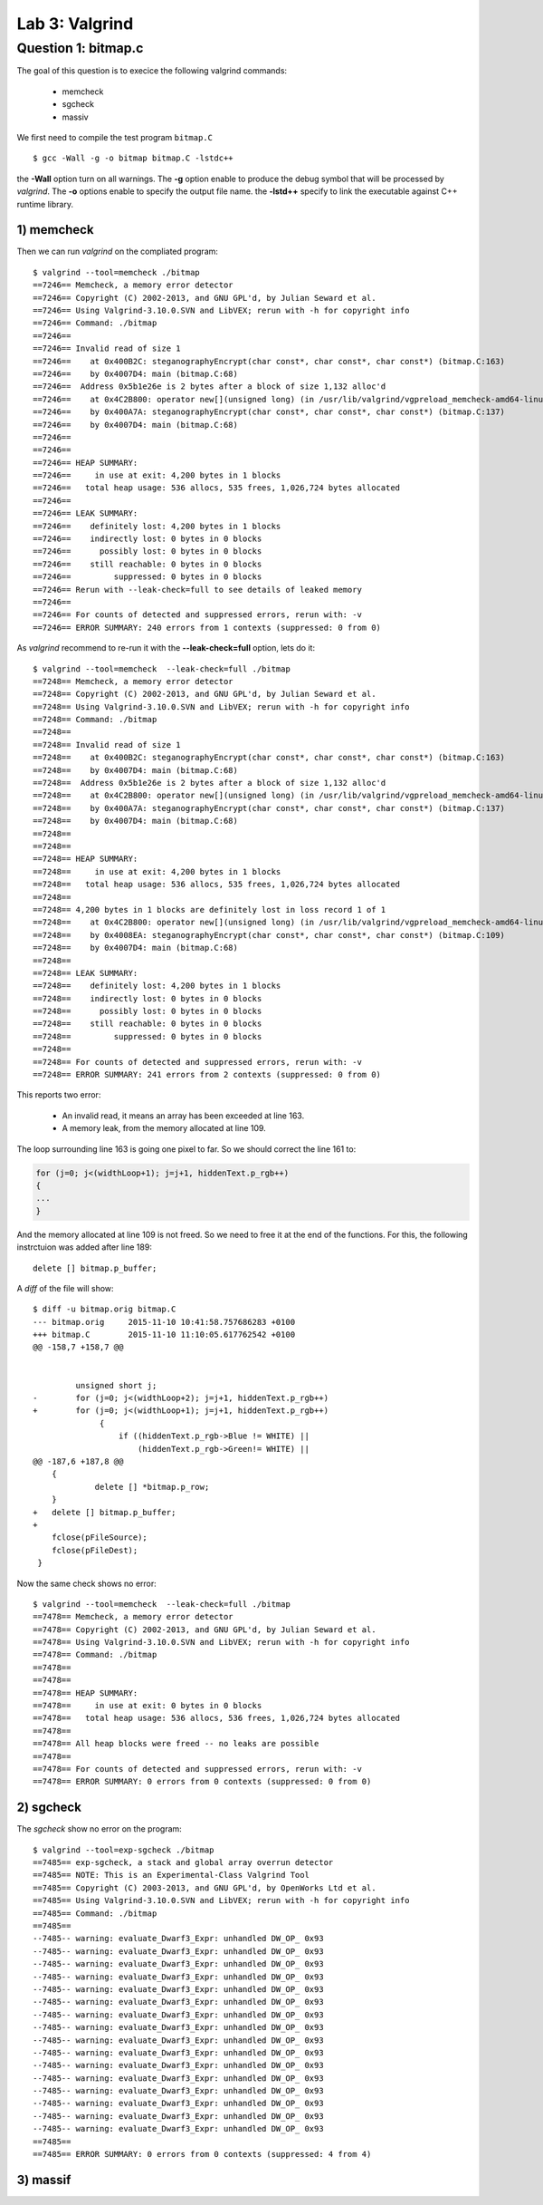 Lab 3: Valgrind
===============


Question 1: bitmap.c
--------------------

The goal of this question is to execice the following valgrind commands:

 - memcheck
 - sgcheck
 - massiv

We first need to compile the test program ``bitmap.C`` ::

    $ gcc -Wall -g -o bitmap bitmap.C -lstdc++
    
the **-Wall** option turn on all warnings. The **-g** option enable to produce the debug symbol that will be processed by *valgrind*. The **-o** options enable to specify the output file name. the **-lstd++** specify to link the executable against C++ runtime library.

1) memcheck
^^^^^^^^^^^

Then we can run *valgrind* on the compliated program::

    $ valgrind --tool=memcheck ./bitmap
    ==7246== Memcheck, a memory error detector
    ==7246== Copyright (C) 2002-2013, and GNU GPL'd, by Julian Seward et al.
    ==7246== Using Valgrind-3.10.0.SVN and LibVEX; rerun with -h for copyright info
    ==7246== Command: ./bitmap
    ==7246== 
    ==7246== Invalid read of size 1
    ==7246==    at 0x400B2C: steganographyEncrypt(char const*, char const*, char const*) (bitmap.C:163)
    ==7246==    by 0x4007D4: main (bitmap.C:68)
    ==7246==  Address 0x5b1e26e is 2 bytes after a block of size 1,132 alloc'd
    ==7246==    at 0x4C2B800: operator new[](unsigned long) (in /usr/lib/valgrind/vgpreload_memcheck-amd64-linux.so)
    ==7246==    by 0x400A7A: steganographyEncrypt(char const*, char const*, char const*) (bitmap.C:137)
    ==7246==    by 0x4007D4: main (bitmap.C:68)
    ==7246== 
    ==7246== 
    ==7246== HEAP SUMMARY:
    ==7246==     in use at exit: 4,200 bytes in 1 blocks
    ==7246==   total heap usage: 536 allocs, 535 frees, 1,026,724 bytes allocated
    ==7246== 
    ==7246== LEAK SUMMARY:
    ==7246==    definitely lost: 4,200 bytes in 1 blocks
    ==7246==    indirectly lost: 0 bytes in 0 blocks
    ==7246==      possibly lost: 0 bytes in 0 blocks
    ==7246==    still reachable: 0 bytes in 0 blocks
    ==7246==         suppressed: 0 bytes in 0 blocks
    ==7246== Rerun with --leak-check=full to see details of leaked memory
    ==7246== 
    ==7246== For counts of detected and suppressed errors, rerun with: -v
    ==7246== ERROR SUMMARY: 240 errors from 1 contexts (suppressed: 0 from 0)
    
As *valgrind* recommend to re-run it with the **--leak-check=full** option, lets do it::

    $ valgrind --tool=memcheck  --leak-check=full ./bitmap
    ==7248== Memcheck, a memory error detector
    ==7248== Copyright (C) 2002-2013, and GNU GPL'd, by Julian Seward et al.
    ==7248== Using Valgrind-3.10.0.SVN and LibVEX; rerun with -h for copyright info
    ==7248== Command: ./bitmap
    ==7248== 
    ==7248== Invalid read of size 1
    ==7248==    at 0x400B2C: steganographyEncrypt(char const*, char const*, char const*) (bitmap.C:163)
    ==7248==    by 0x4007D4: main (bitmap.C:68)
    ==7248==  Address 0x5b1e26e is 2 bytes after a block of size 1,132 alloc'd
    ==7248==    at 0x4C2B800: operator new[](unsigned long) (in /usr/lib/valgrind/vgpreload_memcheck-amd64-linux.so)
    ==7248==    by 0x400A7A: steganographyEncrypt(char const*, char const*, char const*) (bitmap.C:137)
    ==7248==    by 0x4007D4: main (bitmap.C:68)
    ==7248== 
    ==7248== 
    ==7248== HEAP SUMMARY:
    ==7248==     in use at exit: 4,200 bytes in 1 blocks
    ==7248==   total heap usage: 536 allocs, 535 frees, 1,026,724 bytes allocated
    ==7248== 
    ==7248== 4,200 bytes in 1 blocks are definitely lost in loss record 1 of 1
    ==7248==    at 0x4C2B800: operator new[](unsigned long) (in /usr/lib/valgrind/vgpreload_memcheck-amd64-linux.so)
    ==7248==    by 0x4008EA: steganographyEncrypt(char const*, char const*, char const*) (bitmap.C:109)
    ==7248==    by 0x4007D4: main (bitmap.C:68)
    ==7248== 
    ==7248== LEAK SUMMARY:
    ==7248==    definitely lost: 4,200 bytes in 1 blocks
    ==7248==    indirectly lost: 0 bytes in 0 blocks
    ==7248==      possibly lost: 0 bytes in 0 blocks
    ==7248==    still reachable: 0 bytes in 0 blocks
    ==7248==         suppressed: 0 bytes in 0 blocks
    ==7248== 
    ==7248== For counts of detected and suppressed errors, rerun with: -v
    ==7248== ERROR SUMMARY: 241 errors from 2 contexts (suppressed: 0 from 0)


This reports two error: 

 - An invalid read, it means an array has been exceeded at line 163.
 - A memory leak, from the memory allocated at line 109. 
 
The loop surrounding line 163 is going one pixel to far. So we should correct the line 161 to:

.. code-block:: c

    for (j=0; j<(widthLoop+1); j=j+1, hiddenText.p_rgb++)
    {
    ...
    }
  
And the memory allocated at line 109 is not freed.  So we need to free it at the end of the functions.
For this, the following instrctuion was added after line 189::

    delete [] bitmap.p_buffer;

A *diff* of the file will show::

    $ diff -u bitmap.orig bitmap.C
    --- bitmap.orig	2015-11-10 10:41:58.757686283 +0100
    +++ bitmap.C	2015-11-10 11:10:05.617762542 +0100
    @@ -158,7 +158,7 @@
     
     
     	     unsigned short j;
    -	     for (j=0; j<(widthLoop+2); j=j+1, hiddenText.p_rgb++)
    +	     for (j=0; j<(widthLoop+1); j=j+1, hiddenText.p_rgb++)
                  {
                      if ((hiddenText.p_rgb->Blue != WHITE) ||
                          (hiddenText.p_rgb->Green!= WHITE) ||
    @@ -187,6 +187,8 @@
     	{
                 delete [] *bitmap.p_row;
     	}
    +	delete [] bitmap.p_buffer;
    +	
     	fclose(pFileSource);
     	fclose(pFileDest);
     }

Now the same check shows no error::

    $ valgrind --tool=memcheck  --leak-check=full ./bitmap
    ==7478== Memcheck, a memory error detector
    ==7478== Copyright (C) 2002-2013, and GNU GPL'd, by Julian Seward et al.
    ==7478== Using Valgrind-3.10.0.SVN and LibVEX; rerun with -h for copyright info
    ==7478== Command: ./bitmap
    ==7478== 
    ==7478== 
    ==7478== HEAP SUMMARY:
    ==7478==     in use at exit: 0 bytes in 0 blocks
    ==7478==   total heap usage: 536 allocs, 536 frees, 1,026,724 bytes allocated
    ==7478== 
    ==7478== All heap blocks were freed -- no leaks are possible
    ==7478== 
    ==7478== For counts of detected and suppressed errors, rerun with: -v
    ==7478== ERROR SUMMARY: 0 errors from 0 contexts (suppressed: 0 from 0)


2) sgcheck
^^^^^^^^^^

The *sgcheck* show no error on the program::

    $ valgrind --tool=exp-sgcheck ./bitmap
    ==7485== exp-sgcheck, a stack and global array overrun detector
    ==7485== NOTE: This is an Experimental-Class Valgrind Tool
    ==7485== Copyright (C) 2003-2013, and GNU GPL'd, by OpenWorks Ltd et al.
    ==7485== Using Valgrind-3.10.0.SVN and LibVEX; rerun with -h for copyright info
    ==7485== Command: ./bitmap
    ==7485== 
    --7485-- warning: evaluate_Dwarf3_Expr: unhandled DW_OP_ 0x93
    --7485-- warning: evaluate_Dwarf3_Expr: unhandled DW_OP_ 0x93
    --7485-- warning: evaluate_Dwarf3_Expr: unhandled DW_OP_ 0x93
    --7485-- warning: evaluate_Dwarf3_Expr: unhandled DW_OP_ 0x93
    --7485-- warning: evaluate_Dwarf3_Expr: unhandled DW_OP_ 0x93
    --7485-- warning: evaluate_Dwarf3_Expr: unhandled DW_OP_ 0x93
    --7485-- warning: evaluate_Dwarf3_Expr: unhandled DW_OP_ 0x93
    --7485-- warning: evaluate_Dwarf3_Expr: unhandled DW_OP_ 0x93
    --7485-- warning: evaluate_Dwarf3_Expr: unhandled DW_OP_ 0x93
    --7485-- warning: evaluate_Dwarf3_Expr: unhandled DW_OP_ 0x93
    --7485-- warning: evaluate_Dwarf3_Expr: unhandled DW_OP_ 0x93
    --7485-- warning: evaluate_Dwarf3_Expr: unhandled DW_OP_ 0x93
    --7485-- warning: evaluate_Dwarf3_Expr: unhandled DW_OP_ 0x93
    --7485-- warning: evaluate_Dwarf3_Expr: unhandled DW_OP_ 0x93
    --7485-- warning: evaluate_Dwarf3_Expr: unhandled DW_OP_ 0x93
    --7485-- warning: evaluate_Dwarf3_Expr: unhandled DW_OP_ 0x93
    ==7485== 
    ==7485== ERROR SUMMARY: 0 errors from 0 contexts (suppressed: 4 from 4)


3) massif
^^^^^^^^^

.. code-**block:: shell

    $ valgrind --tool=massif --time-unit=B ./bitmap
    ==7499== Massif, a heap profiler
    ==7499== Copyright (C) 2003-2013, and GNU GPL'd, by Nicholas Nethercote
    ==7499== Using Valgrind-3.10.0.SVN and LibVEX; rerun with -h for copyright info
    ==7499== Command: ./bitmap
    ==7499== 
    ==7499== 
    $ ms_print massif.out.7499 


